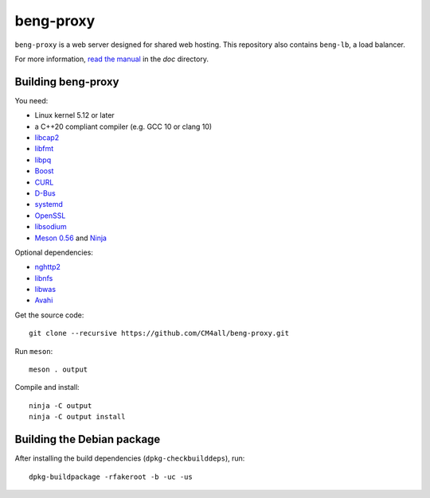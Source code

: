 beng-proxy
==========

``beng-proxy`` is a web server designed for shared web hosting.  This
repository also contains ``beng-lb``, a load balancer.

For more information, `read the manual
<https://beng-proxy.readthedocs.io/en/latest/>`__ in the `doc`
directory.


Building beng-proxy
-------------------

You need:

- Linux kernel 5.12 or later
- a C++20 compliant compiler (e.g. GCC 10 or clang 10)
- `libcap2 <https://sites.google.com/site/fullycapable/>`__
- `libfmt <https://fmt.dev/>`__
- `libpq <https://www.postgresql.org/>`__
- `Boost <http://www.boost.org/>`__
- `CURL <https://curl.haxx.se/>`__
- `D-Bus <https://www.freedesktop.org/wiki/Software/dbus/>`__
- `systemd <https://www.freedesktop.org/wiki/Software/systemd/>`__
- `OpenSSL <https://www.openssl.org/>`__
- `libsodium <https://www.libsodium.org/>`__
- `Meson 0.56 <http://mesonbuild.com/>`__ and `Ninja <https://ninja-build.org/>`__

Optional dependencies:

- `nghttp2 <https://nghttp2.org/>`__
- `libnfs <https://github.com/sahlberg/libnfs>`__
- `libwas <https://github.com/CM4all/libwas>`__
- `Avahi <https://www.avahi.org/>`__

Get the source code::

 git clone --recursive https://github.com/CM4all/beng-proxy.git

Run ``meson``::

 meson . output

Compile and install::

 ninja -C output
 ninja -C output install


Building the Debian package
---------------------------

After installing the build dependencies (``dpkg-checkbuilddeps``),
run::

 dpkg-buildpackage -rfakeroot -b -uc -us
